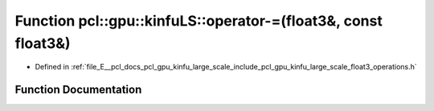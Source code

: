 .. _exhale_function_float3__operations_8h_1ac5138754bc59232edcbd1f9de3cbde55:

Function pcl::gpu::kinfuLS::operator-=(float3&, const float3&)
==============================================================

- Defined in :ref:`file_E__pcl_docs_pcl_gpu_kinfu_large_scale_include_pcl_gpu_kinfu_large_scale_float3_operations.h`


Function Documentation
----------------------


.. doxygenfunction:: pcl::gpu::kinfuLS::operator-=(float3&, const float3&)
